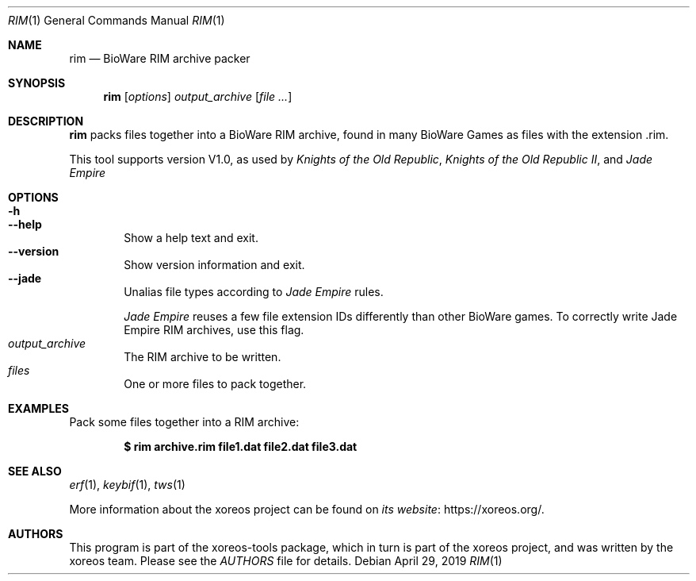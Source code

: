 .Dd April 29, 2019
.Dt RIM 1
.Os
.Sh NAME
.Nm rim
.Nd BioWare RIM archive packer
.Sh SYNOPSIS
.Nm rim
.Op Ar options
.Ar output_archive
.Op Ar
.Sh DESCRIPTION
.Nm
packs files together into a BioWare RIM archive, found in many
BioWare Games as files with the extension .rim.
.Pp
This tool supports version V1.0, as used by
.Em Knights of the Old Republic ,
.Em Knights of the Old Republic II ,
and
.Em Jade Empire
.Sh OPTIONS
.Bl -tag -width xxxx -compact
.It Fl h
.It Fl Fl help
Show a help text and exit.
.It Fl Fl version
Show version information and exit.
.It Fl Fl jade
Unalias file types according to
.Em Jade Empire
rules.
.Pp
.Em Jade Empire
reuses a few file extension IDs differently than other BioWare games.
To correctly write Jade Empire RIM archives, use this flag.
.It Ar output_archive
The RIM archive to be written.
.It Ar files
One or more files to pack together.
.El
.Sh EXAMPLES
Pack some files together into a RIM archive:
.Pp
.Dl $ rim archive.rim file1.dat file2.dat file3.dat
.Sh SEE ALSO
.Xr erf 1 ,
.Xr keybif 1 ,
.Xr tws 1
.Pp
More information about the xoreos project can be found on
.Lk https://xoreos.org/ "its website" .
.Sh AUTHORS
This program is part of the xoreos-tools package, which in turn is
part of the xoreos project, and was written by the xoreos team.
Please see the
.Pa AUTHORS
file for details.
